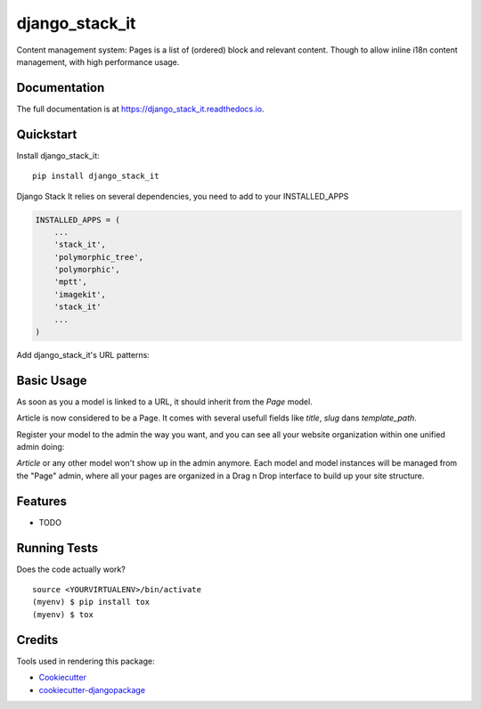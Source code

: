 =============================
django_stack_it
=============================

.. image:: https://badge.fury.io/py/django_stack_it.svg
    :target: https://badge.fury.io/py/django_stack_it

.. image:: https://travis-ci.org/jufik/django_stack_it.svg?branch=master
    :target: https://travis-ci.org/jufik/django_stack_it

.. image:: https://codecov.io/gh/jufik/django_stack_it/branch/master/graph/badge.svg
    :target: https://codecov.io/gh/jufik/django_stack_it

Content management system: Pages is a list of (ordered) block and relevant content. Though to allow inline i18n content management, with high performance usage.

Documentation
-------------

The full documentation is at https://django_stack_it.readthedocs.io.

Quickstart
----------

Install django_stack_it::

    pip install django_stack_it

Django Stack It relies on several dependencies, you need to add to your INSTALLED_APPS

.. code-block:: python

    INSTALLED_APPS = (
        ...
        'stack_it',
        'polymorphic_tree',
        'polymorphic',
        'mptt',
        'imagekit',
        'stack_it'
        ...
    )
    
Add django_stack_it's URL patterns:

.. code-block:: python
    urlpatterns = [
        ...
        path(r'^', include('stack_it.urls')),
        ...
    ]
    
Basic Usage
----------
As soon as you a model is linked to a URL, it should inherit from the `Page` model.

.. code-block:: python
    from stack_it.models import Page

    class Article(Page):
        """
        Your model here
        """
        ....
Article is now considered to be a Page.
It comes with several usefull fields like `title`, `slug` dans `template_path`.

Register your model to the admin the way you want, 
and you can see all your website organization within one unified admin doing:

.. code-block:: python
    from stack_it.admin import PageAdmin as BasePageAdmin
    from stack_it.models import Page
    from blog.models import Article
    
    class PageAdmin(BasePageAdmin):
        base_model = Page
        child_models = (
            ...Your inherited model here,
            Article,
            ...
        )
     admin.site.register(Page, PageAdmin)

`Article` or any other model won't show up in the admin anymore.
Each model and model instances will be managed from the "Page" admin,
where all your pages are organized in a Drag n Drop interface to build up your site structure.

    
Features
--------

* TODO

Running Tests
-------------

Does the code actually work?

::

    source <YOURVIRTUALENV>/bin/activate
    (myenv) $ pip install tox
    (myenv) $ tox

Credits
-------

Tools used in rendering this package:

*  Cookiecutter_
*  `cookiecutter-djangopackage`_

.. _Cookiecutter: https://github.com/audreyr/cookiecutter
.. _`cookiecutter-djangopackage`: https://github.com/pydanny/cookiecutter-djangopackage
